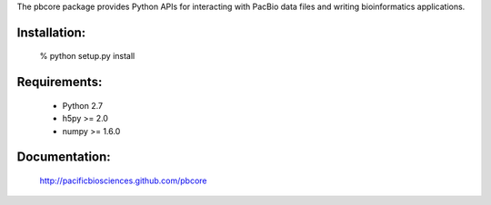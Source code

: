
The pbcore package provides Python APIs for interacting with PacBio
data files and writing bioinformatics applications.

Installation:
-------------
  % python setup.py install

Requirements:
-------------
  - Python 2.7
  - h5py >= 2.0
  - numpy >= 1.6.0

Documentation:
--------------
  http://pacificbiosciences.github.com/pbcore
